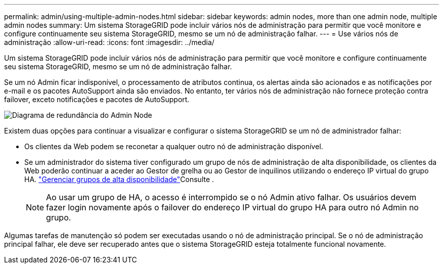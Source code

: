 ---
permalink: admin/using-multiple-admin-nodes.html 
sidebar: sidebar 
keywords: admin nodes, more than one admin node, multiple admin nodes 
summary: Um sistema StorageGRID pode incluir vários nós de administração para permitir que você monitore e configure continuamente seu sistema StorageGRID, mesmo se um nó de administração falhar. 
---
= Use vários nós de administração
:allow-uri-read: 
:icons: font
:imagesdir: ../media/


[role="lead"]
Um sistema StorageGRID pode incluir vários nós de administração para permitir que você monitore e configure continuamente seu sistema StorageGRID, mesmo se um nó de administração falhar.

Se um nó Admin ficar indisponível, o processamento de atributos continua, os alertas ainda são acionados e as notificações por e-mail e os pacotes AutoSupport ainda são enviados. No entanto, ter vários nós de administração não fornece proteção contra failover, exceto notificações e pacotes de AutoSupport.

image::../media/admin_node_redundancy.png[Diagrama de redundância do Admin Node]

Existem duas opções para continuar a visualizar e configurar o sistema StorageGRID se um nó de administrador falhar:

* Os clientes da Web podem se reconetar a qualquer outro nó de administração disponível.
* Se um administrador do sistema tiver configurado um grupo de nós de administração de alta disponibilidade, os clientes da Web poderão continuar a aceder ao Gestor de grelha ou ao Gestor de inquilinos utilizando o endereço IP virtual do grupo HA. link:managing-high-availability-groups.html["Gerenciar grupos de alta disponibilidade"]Consulte .
+

NOTE: Ao usar um grupo de HA, o acesso é interrompido se o nó Admin ativo falhar. Os usuários devem fazer login novamente após o failover do endereço IP virtual do grupo HA para outro nó Admin no grupo.



Algumas tarefas de manutenção só podem ser executadas usando o nó de administração principal. Se o nó de administração principal falhar, ele deve ser recuperado antes que o sistema StorageGRID esteja totalmente funcional novamente.
